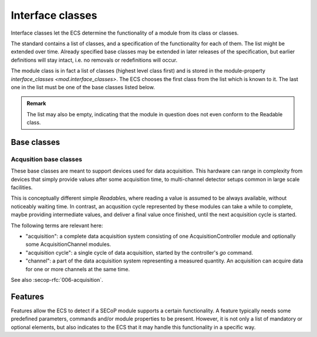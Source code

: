 .. _interface-classes:

Interface classes
=================

Interface classes let the ECS determine the functionality of a module from its
class or classes.

The standard contains a list of classes, and a specification of the
functionality for each of them.  The list might be extended over time.  Already
specified base classes may be extended in later releases of the specification,
but earlier definitions will stay intact, i.e. no removals or redefinitions will
occur.

The module class is in fact a list of classes (highest level class first) and is
stored in the module-property `interface_classes <mod.interface_classes>`.  The
ECS chooses the first class from the list which is known to it.  The last one in
the list must be one of the base classes listed below.

.. admonition:: Remark

    The list may also be empty, indicating that the module in question does not
    even conform to the Readable class.


Base classes
------------

.. baseclass:: Communicator

    The main purpose of the module is communication.  It may have none of the
    predefined parameters of the other classes.

    The `communicate` command should be used mainly for debugging reasons, or
    as a workaround for using hardware functionalities not implemented in the
    SEC node.

.. baseclass:: Readable

    The main purpose is to represent readable values (i.e. from a Sensor).
    It has at least a `value` and a `status` parameter.

.. baseclass:: Writable

    The main purpose is to represent fast settable values (i.e. a switch).
    It must have a `target` parameter in addition to what a `Readable` has.
    It does not have a `stop` command. A module which needs time to reach
    the target but cannot be stopped has also to be represented as a `Writable`,
    with a ``BUSY`` item (code 300...389) in the status enum.

.. baseclass:: Drivable

    The main purpose is to represent slow settable values (i.e. a temperature or
    a motorized needle valve).  It must have a `stop` command in addition to
    what a `Writable` has.  Note that in case the `stop` command has no
    effect, a `Writable` SHOULD be used.  Also, the `status` parameter will
    indicate a BUSY state for a longer lasting operations.


Acqusition base classes
~~~~~~~~~~~~~~~~~~~~~~~

These base classes are meant to support devices used for data acquisition.  This
hardware can range in complexity from devices that simply provide values after
some acquisition time, to multi-channel detector setups common in large scale
facilities.

This is conceptually different simple `Readable`\s, where reading a value is
assumed to be always available, without noticeably waiting time.  In contrast,
an acqusition cycle represented by these modules can take a while to complete,
maybe providing intermediate values, and deliver a final value once finished,
until the next acquisition cycle is started.

The following terms are relevant here:

- "acquisition": a complete data acquisition system consisting of one
  AcquisitionController module and optionally some AcquisitionChannel modules.

- "acquisition cycle": a single cycle of data acquisition, started by the
  controller's `go` command.

- "channel": a part of the data acquisition system representing a measured
  quantity.  An acquisition can acquire data for one or more channels at the
  same time.

See also :secop-rfc:`006-acquisition`.

.. baseclass:: AcquisitionController

    A module that controls a data acquisition process that consists of one or
    more channels. It must have a `status` that is either ``IDLE``, ``BUSY``
    while the acquisition is acquiring, or ``PREPARED`` state after ``prepare``
    is called or data acquisition is paused by `hold`.

    Descriptive data `~mod.interface_classes`: ``["AcquisitionController"]``.

    It must have a `go` command to start the data acquisition.  It is a no-op if
    already busy.  Data acquisition runs until one of the channels' active
    presets is hit or `stop` is called explicitly.  Runs the `prepare` sequence
    first if module is not already prepared.

    Optional commands:

    - `prepare`: prepares a data acquisition so that triggering with `go` is
      immediate.  No-op if already prepared.  Cannot be called when busy.
    - `hold`: pauses a data acquisition.  No-op if not busy.  Subsequent
      `go` continues the acquisition without clearing currently acquired data.
    - `stop`: stops a data acquisition.  No-op if not busy.  Subsequent `go`
      starts a new acquisition with clearing currently acquired data.

    An acquisition controller furthermore must have a `~mod.acquisition_channels`
    property specifying the channel modules belonging to this controller.  The
    names of the channel modules are represented as the values of the JSON
    object.  The role of the channels are represented by the keys and can be
    used as such by an ECS.

    The key "t" is predefined as a time channel, which basically ends
    acquisition when the time indicated by the `goal` parameter of the channel
    module is reached.

    Example module property of a controller module "controller"::

        {"t": "timechannel", "monitor": "monitor_channel"}

    The 3 modules "controller", "timechannel" and "monitor_channel" all belong
    together.

.. baseclass:: AcquisitionChannel

    A module that represents one component of a data acqusition.  Multiple
    channels can be combined within a controller.

    Descriptive data `~mod.interface_classes`: ``["AcquisitionChannel",
    "Readable"]``.

    It must have a `value` parameter which is interpreted as in `Readable`.  If
    the hardware allows, this parameter should be readable during the
    acquisition and return the current intermediate state.  Outside of a data
    acquisition, the value MUST stay unchanged and represent the result of the
    latest cycle.

    It also must have a standard `status` parameter that is ``BUSY`` while the
    channel is acquiring.

    Optionally, it can have a `goal` parameter.  It is a `value` that, when
    reached, stops the data acquisition.  Depending on the nature of the
    acqusition cycle being performed, it may or may not be useful to configure
    the acqusition with a `goal`.  It can for example represent time for timer
    channels, or a certain number of events for event counter channels, or a
    desired statistical significance for a channel that represents the
    measurement uncertainty.  For acquisitions that are configured with several
    parameters whose value is unrelated to the main `value` parameter, it is
    better to use custom parameters instead.

    Furthermore, it can have a ``goal_enable`` parameter.  If false, the goal is
    ignored and the acquisition does not stop due to this channel.  If `goal` is
    present but not ``goal_enable``, the goal is always active.

    **Optional extension for channels that have "matrix" like values**

    - `roi`, an optional parameter: a list containing a ``(min, max)`` tuple
      per dimension, to specify a sub-slice of matrix data to consider in
      `value` and return in `get_data`.
    - `get_data`, an optional command: returns the channel's data, with a
      :ref:`matrix <matrix>` data type.

    The `value` parameter only contains a useful "reduced" form of the data,
    for example, the sum of all events in the matrix, or the average of all
    intensity values in a spectrum.  If `roi` exists, only the selected
    sub-slice of matrix data is considered for this reduction.

.. baseclass:: Acquisition

    Combines both AcquisitionController and AcquisitionChannel accessibles into
    one interface, for simple devices where only one channel is needed.

    Does not have the `~mod.acquisition_channels` property.

    Descriptive data `~mod.interface_classes`: ``["Acquisition", "Readable"]``.


.. _features:

Features
--------

Features allow the ECS to detect if a SECoP module supports a certain
functionality.  A feature typically needs some predefined parameters, commands
and/or module properties to be present.  However, it is not only a list of
mandatory or optional elements, but also indicates to the ECS that it may handle
this functionality in a specific way.

.. feature:: HasOffset

    This feature indicates that the `value` and `target` parameters of a
    module represent raw values, which need to be corrected by an offset.  A
    module with the feature `HasOffset` must have a parameter `offset`,
    which indicates to all clients that the transmitted raw values for the
    parameters `value` and `target` are to be converted to corrected values
    (on the client side) by the following formulas:

    For reading the parameters `value` and `target`:

    | corrected value (client) = value (transmitted) + offset
    | corrected target (client) = target (transmitted) + offset

    For changing the parameter `target`:

    | target (transmitted) = corrected target (client) - offset

    Mandatory parameter: `offset`
